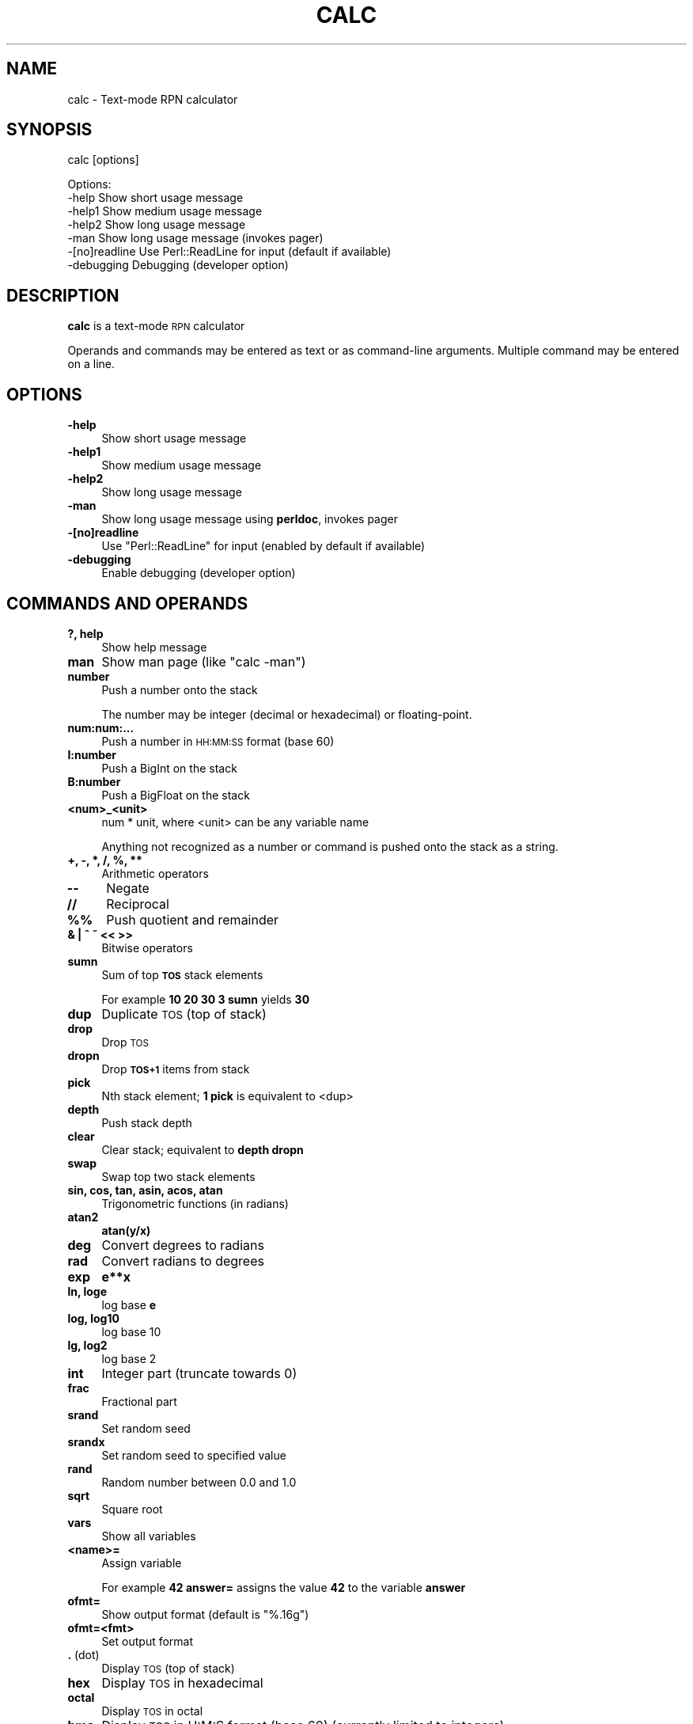 .\" Automatically generated by Pod::Man 4.09 (Pod::Simple 3.35)
.\"
.\" Standard preamble:
.\" ========================================================================
.de Sp \" Vertical space (when we can't use .PP)
.if t .sp .5v
.if n .sp
..
.de Vb \" Begin verbatim text
.ft CW
.nf
.ne \\$1
..
.de Ve \" End verbatim text
.ft R
.fi
..
.\" Set up some character translations and predefined strings.  \*(-- will
.\" give an unbreakable dash, \*(PI will give pi, \*(L" will give a left
.\" double quote, and \*(R" will give a right double quote.  \*(C+ will
.\" give a nicer C++.  Capital omega is used to do unbreakable dashes and
.\" therefore won't be available.  \*(C` and \*(C' expand to `' in nroff,
.\" nothing in troff, for use with C<>.
.tr \(*W-
.ds C+ C\v'-.1v'\h'-1p'\s-2+\h'-1p'+\s0\v'.1v'\h'-1p'
.ie n \{\
.    ds -- \(*W-
.    ds PI pi
.    if (\n(.H=4u)&(1m=24u) .ds -- \(*W\h'-12u'\(*W\h'-12u'-\" diablo 10 pitch
.    if (\n(.H=4u)&(1m=20u) .ds -- \(*W\h'-12u'\(*W\h'-8u'-\"  diablo 12 pitch
.    ds L" ""
.    ds R" ""
.    ds C` ""
.    ds C' ""
'br\}
.el\{\
.    ds -- \|\(em\|
.    ds PI \(*p
.    ds L" ``
.    ds R" ''
.    ds C`
.    ds C'
'br\}
.\"
.\" Escape single quotes in literal strings from groff's Unicode transform.
.ie \n(.g .ds Aq \(aq
.el       .ds Aq '
.\"
.\" If the F register is >0, we'll generate index entries on stderr for
.\" titles (.TH), headers (.SH), subsections (.SS), items (.Ip), and index
.\" entries marked with X<> in POD.  Of course, you'll have to process the
.\" output yourself in some meaningful fashion.
.\"
.\" Avoid warning from groff about undefined register 'F'.
.de IX
..
.if !\nF .nr F 0
.if \nF>0 \{\
.    de IX
.    tm Index:\\$1\t\\n%\t"\\$2"
..
.    if !\nF==2 \{\
.        nr % 0
.        nr F 2
.    \}
.\}
.\"
.\" Accent mark definitions (@(#)ms.acc 1.5 88/02/08 SMI; from UCB 4.2).
.\" Fear.  Run.  Save yourself.  No user-serviceable parts.
.    \" fudge factors for nroff and troff
.if n \{\
.    ds #H 0
.    ds #V .8m
.    ds #F .3m
.    ds #[ \f1
.    ds #] \fP
.\}
.if t \{\
.    ds #H ((1u-(\\\\n(.fu%2u))*.13m)
.    ds #V .6m
.    ds #F 0
.    ds #[ \&
.    ds #] \&
.\}
.    \" simple accents for nroff and troff
.if n \{\
.    ds ' \&
.    ds ` \&
.    ds ^ \&
.    ds , \&
.    ds ~ ~
.    ds /
.\}
.if t \{\
.    ds ' \\k:\h'-(\\n(.wu*8/10-\*(#H)'\'\h"|\\n:u"
.    ds ` \\k:\h'-(\\n(.wu*8/10-\*(#H)'\`\h'|\\n:u'
.    ds ^ \\k:\h'-(\\n(.wu*10/11-\*(#H)'^\h'|\\n:u'
.    ds , \\k:\h'-(\\n(.wu*8/10)',\h'|\\n:u'
.    ds ~ \\k:\h'-(\\n(.wu-\*(#H-.1m)'~\h'|\\n:u'
.    ds / \\k:\h'-(\\n(.wu*8/10-\*(#H)'\z\(sl\h'|\\n:u'
.\}
.    \" troff and (daisy-wheel) nroff accents
.ds : \\k:\h'-(\\n(.wu*8/10-\*(#H+.1m+\*(#F)'\v'-\*(#V'\z.\h'.2m+\*(#F'.\h'|\\n:u'\v'\*(#V'
.ds 8 \h'\*(#H'\(*b\h'-\*(#H'
.ds o \\k:\h'-(\\n(.wu+\w'\(de'u-\*(#H)/2u'\v'-.3n'\*(#[\z\(de\v'.3n'\h'|\\n:u'\*(#]
.ds d- \h'\*(#H'\(pd\h'-\w'~'u'\v'-.25m'\f2\(hy\fP\v'.25m'\h'-\*(#H'
.ds D- D\\k:\h'-\w'D'u'\v'-.11m'\z\(hy\v'.11m'\h'|\\n:u'
.ds th \*(#[\v'.3m'\s+1I\s-1\v'-.3m'\h'-(\w'I'u*2/3)'\s-1o\s+1\*(#]
.ds Th \*(#[\s+2I\s-2\h'-\w'I'u*3/5'\v'-.3m'o\v'.3m'\*(#]
.ds ae a\h'-(\w'a'u*4/10)'e
.ds Ae A\h'-(\w'A'u*4/10)'E
.    \" corrections for vroff
.if v .ds ~ \\k:\h'-(\\n(.wu*9/10-\*(#H)'\s-2\u~\d\s+2\h'|\\n:u'
.if v .ds ^ \\k:\h'-(\\n(.wu*10/11-\*(#H)'\v'-.4m'^\v'.4m'\h'|\\n:u'
.    \" for low resolution devices (crt and lpr)
.if \n(.H>23 .if \n(.V>19 \
\{\
.    ds : e
.    ds 8 ss
.    ds o a
.    ds d- d\h'-1'\(ga
.    ds D- D\h'-1'\(hy
.    ds th \o'bp'
.    ds Th \o'LP'
.    ds ae ae
.    ds Ae AE
.\}
.rm #[ #] #H #V #F C
.\" ========================================================================
.\"
.IX Title "CALC 1"
.TH CALC 1 "2020-03-20" "perl v5.26.1" "User Contributed Perl Documentation"
.\" For nroff, turn off justification.  Always turn off hyphenation; it makes
.\" way too many mistakes in technical documents.
.if n .ad l
.nh
.SH "NAME"
calc \- Text\-mode RPN calculator
.SH "SYNOPSIS"
.IX Header "SYNOPSIS"
calc [options]
.PP
.Vb 5
\& Options:
\&    \-help   Show short usage message
\&    \-help1  Show medium usage message
\&    \-help2  Show long usage message
\&    \-man    Show long usage message (invokes pager)
\&
\&    \-[no]readline Use Perl::ReadLine for input (default if available)
\&    \-debugging    Debugging (developer option)
.Ve
.SH "DESCRIPTION"
.IX Header "DESCRIPTION"
\&\fBcalc\fR is a text-mode \s-1RPN\s0 calculator
.PP
Operands and commands may be entered as text or as command-line arguments.
Multiple command may be entered on a line.
.SH "OPTIONS"
.IX Header "OPTIONS"
.IP "\fB\-help\fR" 4
.IX Item "-help"
Show short usage message
.IP "\fB\-help1\fR" 4
.IX Item "-help1"
Show medium usage message
.IP "\fB\-help2\fR" 4
.IX Item "-help2"
Show long usage message
.IP "\fB\-man\fR" 4
.IX Item "-man"
Show long usage message using \fBperldoc\fR, invokes pager
.IP "\fB\-[no]readline\fR" 4
.IX Item "-[no]readline"
Use \f(CW\*(C`Perl::ReadLine\*(C'\fR for input (enabled by default if available)
.IP "\fB\-debugging\fR" 4
.IX Item "-debugging"
Enable debugging (developer option)
.SH "COMMANDS AND OPERANDS"
.IX Header "COMMANDS AND OPERANDS"
.IP "\fB?, help\fR" 4
.IX Item "?, help"
Show help message
.IP "\fBman\fR" 4
.IX Item "man"
Show man page (like \f(CW\*(C`calc \-man\*(C'\fR)
.IP "\fBnumber\fR" 4
.IX Item "number"
Push a number onto the stack
.Sp
The number may be integer (decimal or hexadecimal) or floating-point.
.IP "\fBnum:num:...\fR" 4
.IX Item "num:num:..."
Push a number in \s-1HH:MM:SS\s0 format (base 60)
.IP "\fBI:number\fR" 4
.IX Item "I:number"
Push a BigInt on the stack
.IP "\fBB:number\fR" 4
.IX Item "B:number"
Push a BigFloat on the stack
.IP "\fB<num>_<unit>\fR" 4
.IX Item "<num>_<unit>"
num * unit, where <unit> can be any variable name
.Sp
Anything not recognized as a number or command is pushed onto the
stack as a string.
.IP "\fB+, \-, *, /, %, **\fR" 4
.IX Item "+, -, *, /, %, **"
Arithmetic operators
.IP "\fB\-\-\fR" 4
.IX Item "--"
Negate
.IP "\fB//\fR" 4
.IX Item "//"
Reciprocal
.IP "\fB%%\fR" 4
.IX Item "%%"
Push quotient and remainder
.IP "\fB& | ^ ~ << >>\fR" 4
.IX Item "& | ^ ~ << >>"
Bitwise operators
.IP "\fBsumn\fR" 4
.IX Item "sumn"
Sum of top \fB\s-1TOS\s0\fR stack elements
.Sp
For example \fB10 20 30 3 sumn\fR yields \fB30\fR
.IP "\fBdup\fR" 4
.IX Item "dup"
Duplicate \s-1TOS\s0 (top of stack)
.IP "\fBdrop\fR" 4
.IX Item "drop"
Drop \s-1TOS\s0
.IP "\fBdropn\fR" 4
.IX Item "dropn"
Drop \fB\s-1TOS+1\s0\fR items from stack
.IP "\fBpick\fR" 4
.IX Item "pick"
Nth stack element; \fB1 pick\fR is equivalent to <dup>
.IP "\fBdepth\fR" 4
.IX Item "depth"
Push stack depth
.IP "\fBclear\fR" 4
.IX Item "clear"
Clear stack; equivalent to \fBdepth dropn\fR
.IP "\fBswap\fR" 4
.IX Item "swap"
Swap top two stack elements
.IP "\fBsin, cos, tan, asin, acos, atan\fR" 4
.IX Item "sin, cos, tan, asin, acos, atan"
Trigonometric functions (in radians)
.IP "\fBatan2\fR" 4
.IX Item "atan2"
\&\fBatan(y/x)\fR
.IP "\fBdeg\fR" 4
.IX Item "deg"
Convert degrees to radians
.IP "\fBrad\fR" 4
.IX Item "rad"
Convert radians to degrees
.IP "\fBexp\fR" 4
.IX Item "exp"
\&\fBe**x\fR
.IP "\fBln, loge\fR" 4
.IX Item "ln, loge"
log base \fBe\fR
.IP "\fBlog, log10\fR" 4
.IX Item "log, log10"
log base 10
.IP "\fBlg, log2\fR" 4
.IX Item "lg, log2"
log base 2
.IP "\fBint\fR" 4
.IX Item "int"
Integer part (truncate towards 0)
.IP "\fBfrac\fR" 4
.IX Item "frac"
Fractional part
.IP "\fBsrand\fR" 4
.IX Item "srand"
Set random seed
.IP "\fBsrandx\fR" 4
.IX Item "srandx"
Set random seed to specified value
.IP "\fBrand\fR" 4
.IX Item "rand"
Random number between 0.0 and 1.0
.IP "\fBsqrt\fR" 4
.IX Item "sqrt"
Square root
.IP "\fBvars\fR" 4
.IX Item "vars"
Show all variables
.IP "\fB<name>=\fR" 4
.IX Item "<name>="
Assign variable
.Sp
For example \fB42 answer=\fR assigns the value \fB42\fR to the variable \fBanswer\fR
.IP "\fBofmt=\fR" 4
.IX Item "ofmt="
Show output format (default is \f(CW"%.16g"\fR)
.IP "\fBofmt=<fmt>\fR" 4
.IX Item "ofmt=<fmt>"
Set output format
.IP "\fB.\fR (dot)" 4
.IX Item ". (dot)"
Display \s-1TOS\s0 (top of stack)
.IP "\fBhex\fR" 4
.IX Item "hex"
Display \s-1TOS\s0 in hexadecimal
.IP "\fBoctal\fR" 4
.IX Item "octal"
Display \s-1TOS\s0 in octal
.IP "\fBhms\fR" 4
.IX Item "hms"
Display \s-1TOS\s0 in H:M:S format (base 60) (currently limited to integers)
.IP "\fBcomma\fR" 4
.IX Item "comma"
Display \s-1TOS\s0 with commas, e.g., \f(CW"12,345,678.901234"\fR
.IP "<,> (comma character)" 4
.IX Item "<,> (comma character)"
Dump stack
.IP "\fBHex\fR" 4
.IX Item "Hex"
Dump stack in hexadecimal
.IP "\fBOctal\fR" 4
.IX Item "Octal"
Dump stack in octal
.IP "\fB\s-1HMS\s0\fR" 4
.IX Item "HMS"
dump stack in H:M:S format (base 60)
.IP "\fBComma\fR" 4
.IX Item "Comma"
Dump stack with commas
.IP "\fB\e\fR" 4
.IX Item ""
Inhibit stack dump
.IP "\fB: ...\fR" 4
.IX Item ": ..."
Evaluate Perl expression (one line only)
.IP "\fB(...)\fR" 4
.IX Item "(...)"
Evaluate Perl expression (no whitespace)
.SH "PREDEFINED VARIABLES"
.IX Header "PREDEFINED VARIABLES"
.IP "\fBpi\fR" 4
.IX Item "pi"
3.141592653589793
.IP "\fBe\fR" 4
.IX Item "e"
2.718281828459045 (Euler's constant)
.IP "\fBphi\fR" 4
.IX Item "phi"
1.618033988749895 (golden ratio)
.IP "\fBK\fR, \fBM\fR, \fBG\fR, \fBT\fR, \fBP\fR, \fBE\fR, \fBZ\fR, \fBY\fR" 4
.IX Item "K, M, G, T, P, E, Z, Y"
Metric prefixes (decimal), 1000, 1000000, ...
.Sp
kilo, mega, giga, tera, peta, exa, zetta, yotta
.IP "\fBKi\fR, \fBMi\fR, \fBGi\fR, \fBTi\fR, \fBPi\fR, \fBEi\fR, \fBZi\fR, \fBYi\fR" 4
.IX Item "Ki, Mi, Gi, Ti, Pi, Ei, Zi, Yi"
Metric prefixes (binary), 1024, 1048576, ...
.Sp
kibi, mebi, gibi, tebi, pebi, exbi, zebi, yobi
.IP "\fBhundred\fR" 4
.IX Item "hundred"
100
.IP "\fBthousand\fR, \fBmillion\fR, \fBbillion\fR, \fBtrillion\fR, \fBquadrillion\fR, \fBquintillion\fR, \fBsextillion\fR, \fBseptillion\fR, \fBoctillion\fR, \fBnonillion\fR, \fBdecillion\fR, \fBundecillion\fR, \fBduodecillion\fR, \fBtredecillion\fR, \fBquattuordecillion\fR, \fBquindecillion\fR, \fBsexdecillion\fR, \fBseptendecillion\fR, \fBoctodecillion\fR, \fBnovemdecillion\fR, \fBvigintillion\fR" 4
.IX Item "thousand, million, billion, trillion, quadrillion, quintillion, sextillion, septillion, octillion, nonillion, decillion, undecillion, duodecillion, tredecillion, quattuordecillion, quindecillion, sexdecillion, septendecillion, octodecillion, novemdecillion, vigintillion"
Powers of 1000
.SH "SOURCE"
.IX Header "SOURCE"
<https://github.com/Keith\-S\-Thompson/calc>
.SH "AUTHOR"
.IX Header "AUTHOR"
Keith Thompson <Keith.S.Thompson@gmail.com>
